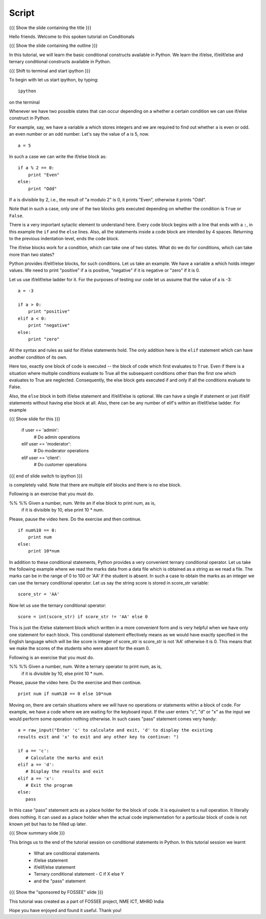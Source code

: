.. Objectives
.. ----------

.. By the end of this tutorial, you will be able to 

.. * Use if/else blocks 
.. * Use if/elif/else blocks
.. * Use the Ternary conditional statement - C if X else Y

.. to check conditions in your programs. 


.. Prerequisites
.. -------------

..   1. Basic datatypes and operators

     
.. Author              : Madhu
   Internal Reviewer   : 
   External Reviewer   :
   Checklist OK?       : <put date stamp here, if OK> [2010-10-05]


Script
------

{{{ Show the slide containing the title }}}

Hello friends. Welcome to this spoken tutorial on Conditionals

{{{ Show the slide containing the outline }}}

In this tutorial, we will learn the basic conditional constructs
available in Python. We learn the if/else, if/elif/else and ternary
conditional constructs available in Python. 

{{{ Shift to terminal and start ipython }}}

To begin with let us start ipython, by typing::

  ipython

on the terminal

Whenever we have two possible states that can occur depending on a
whether a certain condition we can use if/else construct in
Python. 

For example, say, we have a variable ``a`` which stores integers and
we are required to find out whether ``a`` is even or odd.  an even
number or an odd number. Let's say the value of ``a`` is 5, now.
::

  a = 5

In such a case we can write the if/else block as::

  if a % 2 == 0:
      print "Even"
  else:
      print "Odd"

If ``a`` is divisible by 2, i.e., the result of "a modulo 2" is 0, it
prints "Even", otherwise it prints "Odd". 

Note that in such a case, only one of the two blocks gets executed
depending on whether the condition is ``True`` or ``False``.

There is a very important sytactic element to understand here. Every
code block begins with a line that ends with a ``:``, in this example
the ``if`` and the ``else`` lines. Also, all the statements inside a
code block are intended by 4 spaces. Returning to the previous
indentation level, ends the code block. 

The if/else blocks work for a condition, which can take one of two
states. What do we do for conditions, which can take more than two
states? 

Python provides if/elif/else blocks, for such conditions. Let us take
an example. We have a variable ``a`` which holds integer values. We
need to print "positive" if ``a`` is positive, "negative" if
it is negative or "zero" if it is 0. 

Let us use if/elif/else ladder for it. For the purposes of testing our
code let us assume that the value of a is -3::

  a = -3

  if a > 0:
      print "positive"
  elif a < 0:
      print "negative"
  else:
      print "zero"

All the syntax and rules as said for if/else statements hold. The only
addition here is the ``elif`` statement which can have another
condition of its own.

Here too, exactly one block of code is executed -- the block of code
which first evaluates to ``True``. Even if there is a situation where
multiple conditions evaluate to True all the subsequent conditions
other than the first one which evaluates to True are neglected.
Consequently, the else block gets executed if and only if all the
conditions evaluate to False.

Also, the ``else`` block in both if/else statement and if/elif/else is
optional. We can have a single if statement or just if/elif statements
without having else block at all. Also, there can be any number of
elif's within an if/elif/else ladder. For example

{{{ Show slide for this }}}

  if user == 'admin':
      # Do admin operations
  elif user == 'moderator':
      # Do moderator operations
  elif user == 'client':
      # Do customer operations

{{{ end of slide switch to ipython }}}

is completely valid. Note that there are multiple elif blocks and there
is no else block.

Following is an exercise that you must do. 

%% %% Given a number, num. Write an if else block to print num, as is,
      if it is divisible by 10, else print 10 * num.                  

Please, pause the video here. Do the exercise and then continue. 

:: 

  if num%10 == 0:
      print num
  else:
      print 10*num


In addition to these conditional statements, Python provides a very
convenient ternary conditional operator. Let us take the following
example where we read the marks data from a data file which is
obtained as a string as we read a file. The marks can be in the range
of 0 to 100 or 'AA' if the student is absent. In such a case to obtain
the marks as an integer we can use the ternary conditional
operator. Let us say the string score is stored in score_str
variable::

  score_str = 'AA'

Now let us use the ternary conditional operator::

  score = int(score_str) if score_str != 'AA' else 0

This is just the if/else statement block which written in a more
convenient form and is very helpful when we have only one statement
for each block. This conditional statement effectively means as we
would have exactly specified in the English language which will be
like score is integer of score_str is score_str is not 'AA' otherwise
it is 0. This means that we make the scores of the students who were
absent for the exam 0.

Following is an exercise that you must do. 

%% %% Given a number, num. Write a ternary operator to print num, as is,
      if it is divisible by 10, else print 10 * num. 

Please, pause the video here. Do the exercise and then continue. 

:: 

   print num if num%10 == 0 else 10*num

Moving on, there are certain situations where we will have no
operations or statements within a block of code. For example, we have
a code where we are waiting for the keyboard input. If the user enters
"c", "d" or "x" as the input we would perform some operation nothing
otherwise. In such cases "pass" statement comes very handy::

  a = raw_input("Enter 'c' to calculate and exit, 'd' to display the existing
  results exit and 'x' to exit and any other key to continue: ")

  if a == 'c':
     # Calculate the marks and exit
  elif a == 'd':
     # Display the results and exit
  elif a == 'x':
     # Exit the program
  else:
     pass

In this case "pass" statement acts as a place holder for the block of
code. It is equivalent to a null operation. It literally does
nothing. It can used as a place holder when the actual code
implementation for a particular block of code is not known yet but has
to be filled up later.

{{{ Show summary slide }}}

This brings us to the end of the tutorial session on conditional
statements in Python. In this tutorial session we learnt

  * What are conditional statements
  * if/else statement
  * if/elif/else statement
  * Ternary conditional statement - C if X else Y
  * and the "pass" statement

{{{ Show the "sponsored by FOSSEE" slide }}}

This tutorial was created as a part of FOSSEE project, NME ICT, MHRD India

Hope you have enjoyed and found it useful.
Thank you!
 
